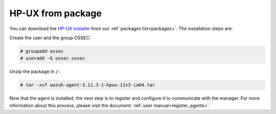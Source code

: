 .. Copyright (C) 2019 Wazuh, Inc.

.. _wazuh_agent_package_hpux:

HP-UX from package
==================
You can download the `HP-UX installer <https://packages.wazuh.com/3.x/hp-ux/wazuh-agent-3.11.3-1-hpux-11v3-ia64.tar>`_ from our :ref:`packages list<packages>`. The installation steps are:

Create the user and the group OSSEC:

.. code-block:: console

    # groupadd ossec
    # useradd -G ossec ossec

Unzip the package in ``/``:

.. code-block:: console

    # tar -xvf wazuh-agent-3.11.3-1-hpux-11v3-ia64.tar

Now that the agent is installed, the next step is to register and configure it to communicate with the manager. For more information about this process, please visit the document:  :ref:`user manual<register_agents>`.
